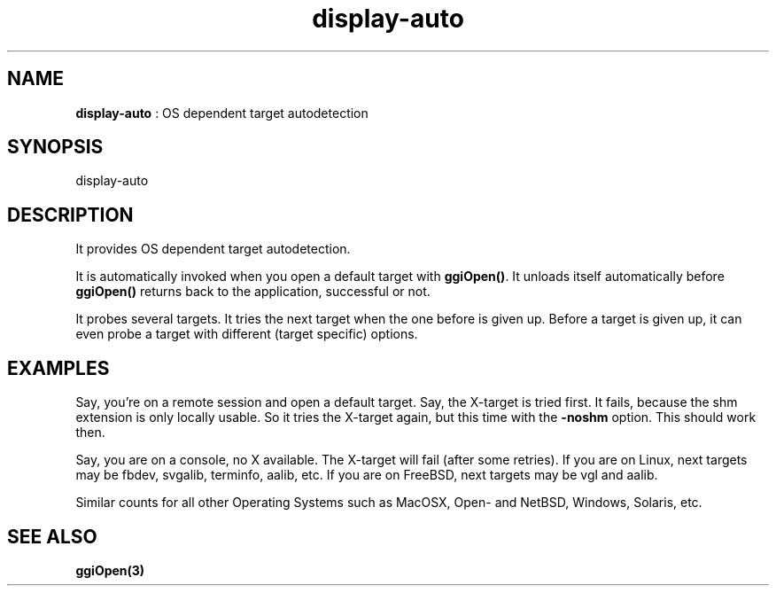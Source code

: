 .TH "display-auto" 7 "2003-04-02" "libggi-current" GGI
.SH NAME
\fBdisplay-auto\fR : OS dependent target autodetection
.SH SYNOPSIS
.nb
.nf
display-auto
.fi

.SH DESCRIPTION
It provides OS dependent target autodetection.

It is automatically invoked when you open a default
target with \fBggiOpen()\fR. It unloads itself automatically
before \fBggiOpen()\fR returns back to the application,
successful or not.

It probes several targets. It tries the next
target when the one before is given up.
Before a target is given up, it can even probe
a target with different (target specific) options.
.SH EXAMPLES
Say, you're on a remote session and open a default target.
Say, the X-target is tried first. It fails, because the
shm extension is only locally usable.
So it tries the X-target again, but this time with the
\fB-noshm\fR option. This should work then.

Say, you are on a console, no X available. The X-target
will fail (after some retries). If you are on Linux,
next targets may be fbdev, svgalib, terminfo, aalib, etc.
If you are on FreeBSD, next targets may be vgl and aalib.

Similar counts for all other Operating Systems such as
MacOSX, Open- and NetBSD, Windows, Solaris, etc.
.SH SEE ALSO
\fBggiOpen(3)\fR
